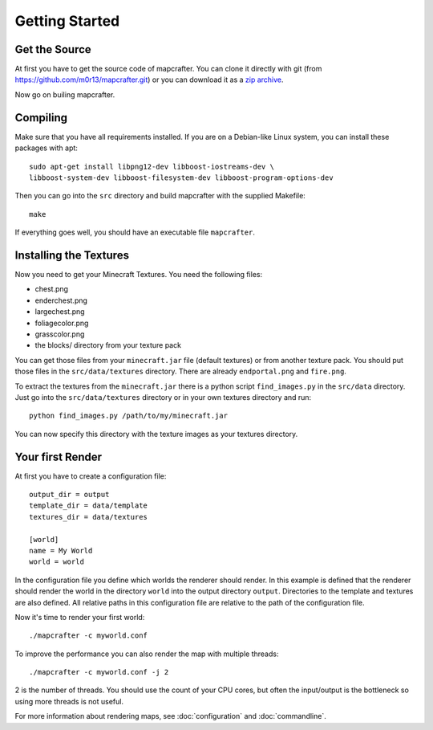 ===============
Getting Started
===============

Get the Source
==============

At first you have to get the source code of mapcrafter. You can clone
it directly with git (from https://github.com/m0r13/mapcrafter.git) or
you can download it as a 
`zip archive <https://github.com/m0r13/mapcrafter/archive/master.zip>`_.

Now go on builing mapcrafter.

Compiling
=========

Make sure that you have all requirements installed. If you are on a 
Debian-like Linux system, you can install these packages with apt::

    sudo apt-get install libpng12-dev libboost-iostreams-dev \
    libboost-system-dev libboost-filesystem-dev libboost-program-options-dev

Then you can go into the ``src`` directory and build mapcrafter with the
supplied Makefile::

    make

If everything goes well, you should have an executable file ``mapcrafter``.

.. _installing-textures:

Installing the Textures 
=======================

Now you need to get your Minecraft Textures. You need the following files:

* chest.png 
* enderchest.png 
* largechest.png 
* foliagecolor.png 
* grasscolor.png 
* the blocks/ directory from your texture pack

You can get those files from your ``minecraft.jar`` file (default textures) or
from another texture pack. You should put those files in the
``src/data/textures`` directory. There are already ``endportal.png`` and
``fire.png``.

To extract the textures from the ``minecraft.jar`` there is a python script
``find_images.py`` in the ``src/data`` directory. Just go into the
``src/data/textures`` directory or in your own textures directory and
run::

    python find_images.py /path/to/my/minecraft.jar

You can now specify this directory with the texture images as your textures
directory.

Your first Render 
=================

At first you have to create a configuration file::

	output_dir = output
	template_dir = data/template
	textures_dir = data/textures
	
	[world]
	name = My World
	world = world

In the configuration file you define which worlds the renderer should render.
In this example is defined that the renderer should render the world in the
directory ``world`` into the output directory ``output``. Directories to the
template and textures are also defined.  All relative paths in this
configuration file are relative to the path of the configuration file.

Now it's time to render your first world::

	./mapcrafter -c myworld.conf

To improve the performance you can also render the map with multiple threads::

	./mapcrafter -c myworld.conf -j 2

2 is the number of threads. You should use the count of your CPU cores, but
often the input/output is the bottleneck so using more threads is not useful.

For more information about rendering maps, see :doc:`configuration` and
:doc:`commandline`.
